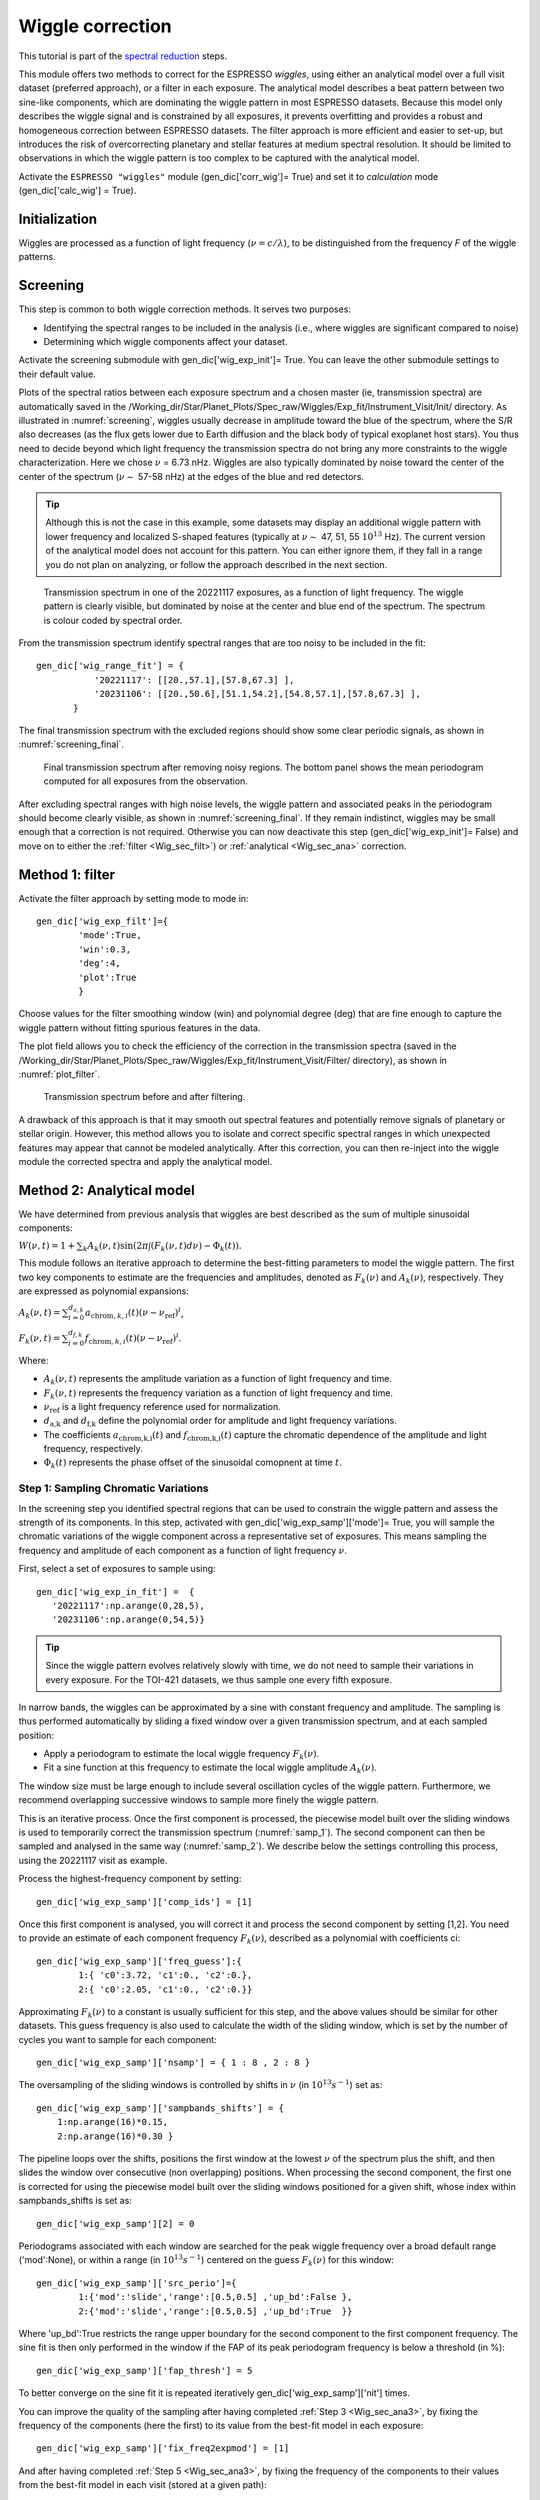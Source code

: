 .. raw:: html

    <style> .orange {color:DarkOrange} </style>

.. role:: orange

.. raw:: html

    <style> .green {color:green} </style>

.. role:: green

.. raw:: html

    <style> .Magenta {color:Magenta} </style>

.. role:: Magenta

Wiggle correction
=================

This tutorial is part of the `spectral reduction <https://obswww.unige.ch/~bourriev/antaress/doc/html/Fixed_files/procedures_reduc/procedures_reduc.html>`_ steps.

This module offers two methods to correct for the ESPRESSO *wiggles*, using either an analytical model over a full visit dataset (preferred approach), or a filter in each exposure. 
The analytical model describes a beat pattern between two sine-like components, which are dominating the wiggle pattern in most ESPRESSO datasets. Because this model only describes the wiggle signal and is constrained by all exposures, it prevents overfitting and provides a robust and homogeneous correction between ESPRESSO datasets.
The filter approach is more efficient and easier to set-up, but introduces the risk of overcorrecting planetary and stellar features at medium spectral resolution. It should be limited to observations in which the wiggle pattern is too complex to be captured with the analytical model.
 
Activate the ``ESPRESSO "wiggles"`` module (:green:`gen_dic['corr_wig']= True`) and set it to *calculation* mode (:green:`gen_dic['calc_wig'] = True`).

Initialization
--------------

Wiggles are processed as a function of light frequency (:math:`\nu = c/\lambda`), to be distinguished from the frequency `F` of the wiggle patterns.

..
 Erik: missing all the init fields here




Screening
---------

This step is common to both wiggle correction methods. It serves two purposes:

+ Identifying the spectral ranges to be included in the analysis (i.e., where wiggles are significant compared to noise)
+ Determining which wiggle components affect your dataset.

Activate the screening submodule with :green:`gen_dic['wig_exp_init']= True`. You can leave the other submodule settings to their default value.

Plots of the spectral ratios between each exposure spectrum and a chosen master (ie, transmission spectra) are automatically saved in the :orange:`/Working_dir/Star/Planet_Plots/Spec_raw/Wiggles/Exp_fit/Instrument_Visit/Init/` directory.
As illustrated in :numref:`screening`, wiggles usually decrease in amplitude toward the blue of the spectrum, where the S/R also decreases (as the flux gets lower due to Earth diffusion and the black body of typical exoplanet host stars). You thus need to decide beyond which light frequency the transmission spectra do not bring any more constraints to the wiggle characterization. Here we chose :math:`\nu` = 6.73 nHz.   
Wiggles are also typically dominated by noise toward the center of the center of the spectrum (:math:`\nu \sim` 57-58 nHz) at the edges of the blue and red detectors.

.. Tip:: 
 Although this is not the case in this example, some datasets may display an additional wiggle pattern with lower frequency and localized S-shaped features (typically at :math:`\nu \sim` 47, 51, 55 :math:`10^13` Hz).
 The current version of the analytical model does not account for this pattern. You can either ignore them, if they fall in a range you do not plan on analyzing, or follow the approach described in the next section.


.. figure:: wig_screening.png
  :width: 800
  :name: screening

  Transmission spectrum in one of the 20221117 exposures, as a function of light frequency. 
  The wiggle pattern is clearly visible, but dominated by noise at the center and blue end of the spectrum. The spectrum is colour coded by spectral order.



From the transmission spectrum identify spectral ranges that are too noisy to be included in the fit::

 gen_dic['wig_range_fit'] = { 
            '20221117': [[20.,57.1],[57.8,67.3] ],   
            '20231106': [[20.,50.6],[51.1,54.2],[54.8,57.1],[57.8,67.3] ],         
        }

The final transmission spectrum with the excluded regions should show some clear periodic signals, as shown in :numref:`screening_final`.

.. figure:: screening.png
  :width: 800
  :name: screening_final

  Final transmission spectrum after removing noisy regions. The bottom panel shows the mean periodogram computed for all exposures from the observation.

After excluding spectral ranges with high noise levels, the wiggle pattern and associated peaks in the periodogram should become clearly visible, as shown in :numref:`screening_final`. 
If they remain indistinct, wiggles may be small enough that a correction is not required. 
Otherwise you can now deactivate this step (:green:`gen_dic['wig_exp_init']= False`) and move on to either the :ref:`filter <Wig_sec_filt>`) or :ref:`analytical <Wig_sec_ana>` correction.



.. _Wig_sec_filt:

Method 1: filter
----------------

Activate the filter approach by setting :green:`mode` to :Magenta:`mode` in:: 

 gen_dic['wig_exp_filt']={
         'mode':True,
         'win':0.3,
         'deg':4,
         'plot':True
         }
         
Choose values for the filter smoothing window (:green:`win`) and polynomial degree (:green:`deg`) that are fine enough to capture the wiggle pattern without fitting spurious features in the data. 

The :green:`plot` field allows you to check the efficiency of the correction in the transmission spectra (saved in the :orange:`/Working_dir/Star/Planet_Plots/Spec_raw/Wiggles/Exp_fit/Instrument_Visit/Filter/` directory), as shown in :numref:`plot_filter`.

.. figure:: plot_filter.png
  :width: 800
  :name: plot_filter

  Transmission spectrum before and after filtering.


A drawback of this approach is that it may smooth out spectral features and potentially remove signals of planetary or stellar origin. 
However, this method allows you to isolate and correct specific spectral ranges in which unexpected features may appear that cannot be modeled analytically.
After this correction, you can then re-inject into the wiggle module the corrected spectra and apply the analytical model.




.. _Wig_sec_ana:

Method 2: Analytical model
--------------------------

We have determined from previous analysis that wiggles are best described as the sum of multiple sinusoidal components:

:math:`W(\nu, t) = 1 + \sum _k A_k(\nu, t) \sin(2\pi \int (F_k(\nu,t)d\nu ) - \Phi_k(t)).`

This module follows an iterative approach to determine the best-fitting parameters to model the wiggle pattern. 
The first two key components to estimate are the frequencies and amplitudes, denoted as :math:`F_k(\nu)` and :math:`A_k(\nu)`, respectively. 
They are expressed as polynomial expansions:

:math:`A_k (\nu, t) = \sum_{i=0}^{d_{a,k}} a_{\text{chrom},k,i}(t)(\nu - \nu_{\text{ref}})^i`,

:math:`F_k (\nu, t) = \sum_{i=0}^{d_{f,k}} f_{\text{chrom},k,i}(t)(\nu - \nu_{\text{ref}})^i`.

Where:

+ :math:`A_k(\nu,t)` represents the amplitude variation as a function of light frequency and time.
+ :math:`F_k(\nu,t)` represents the frequency variation as a function of light frequency and time.
+ :math:`\nu_\text{ref}` is a light frequency reference used for normalization.
+ :math:`d_\text{a,k}` and :math:`d_\text{f,k}` define the polynomial order for amplitude and light frequency variations.
+ The coefficients :math:`a_\text{chrom,k,i}(t)` and :math:`f_\text{chrom,k,i}(t)` capture the chromatic dependence of the amplitude and light frequency, respectively.
+ :math:`\Phi_k(t)` represents the phase offset of the sinusoidal comopnent at time :math:`t`.


Step 1: Sampling Chromatic Variations
~~~~~~~~~~~~~~~~~~~~~~~~~~~~~~~~~~~~~

In the screening step you identified spectral regions that can be used to constrain the wiggle pattern and assess the strength of its components. 
In this step, activated with :green:`gen_dic['wig_exp_samp']['mode']= True`, you will sample the chromatic variations of the wiggle component across a representative set of exposures.
This means sampling the frequency and amplitude of each component as a function of light frequency :math:`\nu`.
 
First, select a set of exposures to sample using:: 

 gen_dic['wig_exp_in_fit'] =  {
    '20221117':np.arange(0,28,5),
    '20231106':np.arange(0,54,5)}
    

.. Tip:: 
 Since the wiggle pattern evolves relatively slowly with time, we do not need to sample their variations in every exposure.
 For the TOI-421 datasets, we thus sample one every fifth exposure.
 
In narrow bands, the wiggles can be approximated by a sine with constant frequency and amplitude.     
The sampling is thus performed automatically by sliding a fixed window over a given transmission spectrum, and at each sampled position:

+ Apply a periodogram to estimate the local wiggle frequency :math:`F_k(\nu)`.
+ Fit a sine function at this frequency to estimate the local wiggle amplitude :math:`A_k(\nu)`.
        
The window size must be large enough to include several oscillation cycles of the wiggle pattern. 
Furthermore, we recommend overlapping successive windows to sample more finely the wiggle pattern. 

This is an iterative process. Once the first component is processed, the piecewise model built over the sliding windows is used to temporarily correct the transmission spectrum (:numref:`samp_1`). 
The second component can then be sampled and analysed in the same way (:numref:`samp_2`).
We describe below the settings controlling this process, using the 20221117 visit as example.

Process the highest-frequency component by setting::

 gen_dic['wig_exp_samp']['comp_ids'] = [1]
 
Once this first component is analysed, you will correct it and process the second component by setting :green:`[1,2]`. 
You need to provide an estimate of each component frequency :math:`F_k(\nu)`, described as a polynomial with coefficients :green:`ci`:: 

 gen_dic['wig_exp_samp']['freq_guess']:{
         1:{ 'c0':3.72, 'c1':0., 'c2':0.},
         2:{ 'c0':2.05, 'c1':0., 'c2':0.}}   

Approximating :math:`F_k(\nu)` to a constant is usually sufficient for this step, and the above values should be similar for other datasets.
This guess frequency is also used to calculate the width of the sliding window, which is set by the number of cycles you want to sample for each component::

 gen_dic['wig_exp_samp']['nsamp'] = { 1 : 8 , 2 : 8 } 

The oversampling of the sliding windows is controlled by shifts in :math:`\nu` (in :math:`10^13 s^{-1}`) set as::

 gen_dic['wig_exp_samp']['sampbands_shifts'] = {
     1:np.arange(16)*0.15,
     2:np.arange(16)*0.30 }

The pipeline loops over the shifts, positions the first window at the lowest :math:`\nu` of the spectrum plus the shift, and then slides the window over consecutive (non overlapping) positions.
When processing the second component, the first one is corrected for using the piecewise model built over the sliding windows positioned for a given shift, whose index within :green:`sampbands_shifts` is set as:: 

 gen_dic['wig_exp_samp'][2] = 0

Periodograms associated with each window are searched for the peak wiggle frequency over a broad default range (:green:`'mod':None`), or within a range (in :math:`10^13 s^{-1}`) centered on the guess :math:`F_k(\nu)` for this window::

 gen_dic['wig_exp_samp']['src_perio']={
         1:{'mod':'slide','range':[0.5,0.5] ,'up_bd':False },
         2:{'mod':'slide','range':[0.5,0.5] ,'up_bd':True  }}

Where :green:`'up_bd':True` restricts the range upper boundary for the second component to the first component frequency.
The sine fit is then only performed in the window if the FAP of its peak periodogram frequency is below a threshold (in \%)::

 gen_dic['wig_exp_samp']['fap_thresh'] = 5
 
To better converge on the sine fit it is repeated iteratively :green:`gen_dic['wig_exp_samp']['nit']` times. 

You can improve the quality of the sampling after having completed :ref:`Step 3 <Wig_sec_ana3>`, by fixing the frequency of the components (here the first) to its value from the best-fit model in each exposure::

 gen_dic['wig_exp_samp']['fix_freq2expmod'] = [1]

And after having completed :ref:`Step 5 <Wig_sec_ana3>`, by fixing the frequency of the components to their values from the best-fit model in each visit (stored at a given path)::

 gen_dic['wig_exp_samp']['fix_freq2vismod'] = { 
     comps:[1,2] , 
     '20221117' : 'path1/Outputs_final.npz', 
     '20231106' : 'path2/Outputs_final.npz' }

The :green:`gen_dic['wig_exp_samp']['plot']` field plots the sampled transmission spectra and sampling analyses, stored under :orange:`/Working_dir/Star/Planet_Plots/Spec_raw/Wiggles/Exp_fit/Instrument_Visit/Sampling/`.

.. figure:: wiggle_sampling_1.png
  :width: 800
  :name: samp_1

  Sampling of the first wiggle component in the 20221117 visit.

.. figure:: wiggle_sampling_2.png
  :width: 800
  :name: samp_2

  Sampling of the second wiggle component in the 20221117 visit. The piecewise model built from the sampling of the first component has been corrected for.
  
You can now deactivate this step (:green:`gen_dic['wig_exp_samp']['mode']= False`) and move on to the next one.


Step 2: Chromatic analysis
~~~~~~~~~~~~~~~~~~~~~~~~~~
  

.. _Wig_sec_ana3:

Step 3: Exposure fit
~~~~~~~~~~~~~~~~~~~~


Step 4: Pointing Analysis
~~~~~~~~~~~~~~~~~~~~~~~~~




.. _Wig_sec_ana5:

Step 5: Visit fit
~~~~~~~~~~~~~~~~~



Applying the correction
-----------------------

